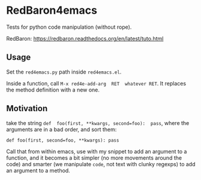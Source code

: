 * RedBaron4emacs

Tests for python code manipulation (without rope).

RedBaron: https://redbaron.readthedocs.org/en/latest/tuto.html

** Usage

Set the =red4emacs.py= path inside =red4emacs.el=.

Inside  a function,  call  =M-x red4e-add-arg  RET  whatever RET=.  It
replaces the method definition with a new one.

** Motivation

take the  string =def  foo(first, **kwargs, second=foo):  pass=, where
the arguments are in a bad order, and sort them:

: def foo(first, second=foo, **kwargs): pass

Call that from within emacs, use with my snippet to add an argument to
a function, and it becomes a bit simpler (no more movements around the
code) and smarter (we manipulate =code=, not text with clunky regexps)
to add an argument to a method.
